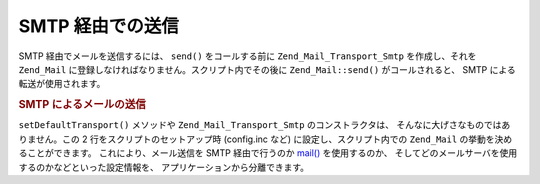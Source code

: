 .. _zend.mail.sending:

SMTP 経由での送信
===========

SMTP 経由でメールを送信するには、 ``send()`` をコールする前に ``Zend_Mail_Transport_Smtp``
を作成し、それを ``Zend_Mail`` に登録しなければなりません。スクリプト内でその後に
``Zend_Mail::send()`` がコールされると、 SMTP による転送が使用されます。

.. _zend.mail.sending.example-1:

.. rubric:: SMTP によるメールの送信

.. code-block:: php
   :linenos:

   $tr = new Zend_Mail_Transport_Smtp('mail.example.com');
   Zend_Mail::setDefaultTransport($tr);

``setDefaultTransport()`` メソッドや ``Zend_Mail_Transport_Smtp`` のコンストラクタは、
そんなに大げさなものではありません。この 2 行をスクリプトのセットアップ時
(config.inc など) に設定し、スクリプト内での ``Zend_Mail``
の挙動を決めることができます。 これにより、メール送信を SMTP 経由で行うのか
`mail()`_ を使用するのか、
そしてどのメールサーバを使用するのかなどといった設定情報を、
アプリケーションから分離できます。



.. _`mail()`: http://php.net/mail
